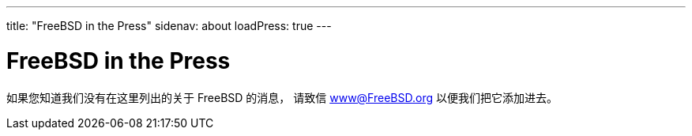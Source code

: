 ---
title: "FreeBSD in the Press"
sidenav: about
loadPress: true
---

= FreeBSD in the Press

如果您知道我们没有在这里列出的关于 FreeBSD 的消息， 请致信 www@FreeBSD.org 以便我们把它添加进去。
